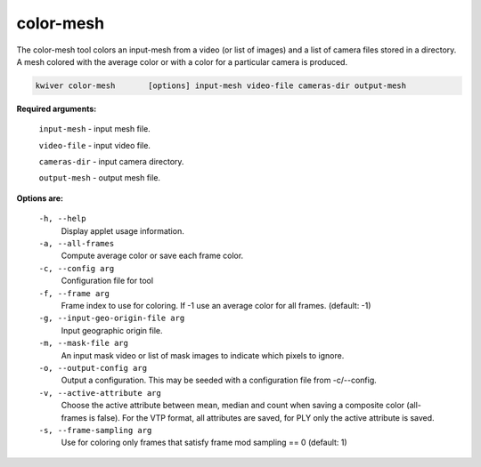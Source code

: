 ==========
color-mesh
==========

The color-mesh tool colors an input-mesh from a video (or list of images) and a
list of camera files stored in a directory. A mesh colored with the
average color or with a color for a particular camera is produced.

.. code-block:: bash

  kwiver color-mesh       [options] input-mesh video-file cameras-dir output-mesh

**Required arguments:**

  ``input-mesh``  - input mesh file.

  ``video-file``  - input video file.

  ``cameras-dir``  - input camera directory.

  ``output-mesh`` - output mesh file.

**Options are:**

  ``-h, --help``
    Display applet usage information.

  ``-a, --all-frames``
    Compute average color or save each frame color.

  ``-c, --config arg``
    Configuration file for tool

  ``-f, --frame arg``
    Frame index to use for coloring. If -1 use an average color
    for all frames. (default: -1)

  ``-g, --input-geo-origin-file arg``
    Input geographic origin file.

  ``-m, --mask-file arg``
    An input mask video or list of mask images to indicate which pixels to ignore.

  ``-o, --output-config arg``
    Output a configuration. This may be seeded with a configuration file
    from -c/--config.

  ``-v, --active-attribute arg``
    Choose the active attribute between mean, median and count when saving
    a composite color (all-frames is false). For the VTP format, all
    attributes are saved, for PLY only the active attribute is saved.

  ``-s, --frame-sampling arg``
    Use for coloring only frames that satisfy frame mod sampling == 0 (default: 1)
